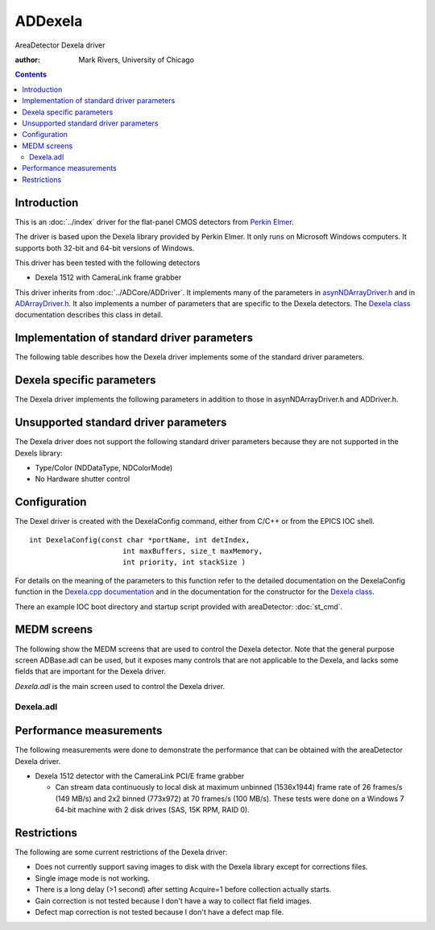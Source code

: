 ADDexela
========

AreaDetector Dexela driver

:author: Mark Rivers, University of Chicago

.. contents:: Contents


Introduction
------------

This is an :doc:`../index` driver for the flat-panel CMOS
detectors from `Perkin Elmer`_.

The driver is based upon the Dexela library provided by Perkin Elmer.
It only runs on Microsoft Windows computers. It supports both 32-bit
and 64-bit versions of Windows.

This driver has been tested with the following detectors

+ Dexela 1512 with CameraLink frame grabber

This driver inherits from :doc:`../ADCore/ADDriver`. It implements many of the
parameters in `asynNDArrayDriver.h`_ and in `ADArrayDriver.h`_. It
also implements a number of parameters that are specific to the Dexela
detectors. The `Dexela class`_ documentation describes this class in
detail.


Implementation of standard driver parameters
--------------------------------------------

The following table describes how the Dexela driver implements some of
the standard driver parameters.

.. cssclass:: table-bordered table-striped table-hover
.. flat-table::
  :header-rows: 2
  :widths: 20 20 60


  * - **Implementation of Parameters in asynNDArrayDriver.h and ADDriver.h, and EPICS Record**
      **Definitions in ADBase.template and NDFile.template**
  * - Parameter index variable
    - EPICS record name
    - Description
  * - ADNumImages
    - $(P)$(R)NumImages
    - Controls the number of images to acquire when ADImageMode is Multiple
  * - ADAcquireTime
    - $(P)$(R)AcquireTime, $(P)$(R)AcquireTime_RBV
    - When using Internal Triggers, this parameter controls the period between trigger
      pulses which will also be equal to the exposure time.
  * - ADTriggerMode
    - $(P)$(R)TriggerMode, $(P)$(R)TriggerMode_RBV
    - Sets the trigger mode for the detector. Options are:

      Int. Free Run 
        Internal trigger, frame rate limited by ADAcquireTime
        and readout time; ADAcquirePeriod is ignorred.
      Int. Fixed Rate 
        Internal trigger, frame rate controlled by
        ADAcquirePeriod, which must be greater than both the ADAcquireTime and
        the readout time.
      Int. Software 
        Software trigger per frame.
      Ext. Edge Multi 
        One external negative edge trigger starts a
        sequence of multiple frames; the frame rate is determined by
        ADAcquirePeriod, which must be greater than ACAcquireTime plus the
        readout time.
      Ext. Edge Single 
        One external negative edge trigger for a each
        single frame.
      Ext. Bulb 
        External bulb trigger; high to expose, low to read out.


Dexela specific parameters
--------------------------

The Dexela driver implements the following parameters in addition to
those in asynNDArrayDriver.h and ADDriver.h.

.. cssclass:: table-bordered table-striped table-hover
.. flat-table::
  :header-rows: 2
  :widths: 60 20 20


  * - **Parameter Definitions in Dexela.h and EPICS Record Definitions in Dexela.template**
  * - Description
    - EPICS record name
    - EPICS record type
  * - The detector serial number
    - $(P)$(R)DEXSerialNumber
    - longin
  * - The detector binning mode. The standard BinX and BinY records are not used because
      the Dexela detectors only support (at most) binning values of 1, 2 and 4 independently
      for X and Y. Specific detectors may restrict the choices further. For example the
      Dexela 1512 only supports 1x1, 2x2, and 4x4 binning. i.e. not 1x2, 2x4, etc. The
      menu choices for this record are constructed by the driver at initialization based
      on the actual capabilities of the detector in use.
    - $(P)$(R)DEXBinningMode, $(P)$(R)DEXBinningMode_RBV
    - mbbo, mbbi
  * - The detector full-well mode. The choices are "Low noise" and "High range".
    - $(P)$(R)DEXFullWellMode, $(P)$(R)DEXFullWellMode_RBV
    - mbbo, mbbi
  * - The detector readout mode. The choices are "Continuous" and "Idle". "Idle" disables
      continuous detector scrubbing, which allows prompt response to software or hardware
      triggers, at the expense of potentially larger dark current in the first few frames.
    - $(P)$(R)DEXReadoutMode, $(P)$(R)DEXReadoutMode_RBV
    - mbbo, mbbi
  * - Trigger record for soft trigger mode
    - $(P)$(R)DEXSoftwareTrigger
    - bo
  * - **Corrections directory**
  * - Directory where offset, gain and defect map corrections files are stored
    - $(P)$(R)DEXCorrectionsDir
    - waveform
  * - **Offset corrections (also called dark current corrections)**
  * - Number of frames to collect and average when collecting offset frames
    - $(P)$(R)DEXNumOffsetFrames
    - longout
  * - Current offset frame being collected when collecting offset frames
    - $(P)$(R)DEXCurrentOffsetFrame
    - longin
  * - Acquire offset frames
    - $(P)$(R)DEXAcquireOffset
    - busy
  * - Set whether offset image is to be used. Choices are "Disable" (0) and "Enable" (1).
    - $(P)$(R)DEXUseOffset
    - mbbo
  * - Report whether offset image has been collected and is available for use. Choices
      are "Not available" (0) and "Available" (1).
    - $(P)$(R)DEXOffsetAvailable
    - mbbi
  * - The name of the offset file to save or load. The CorrectionsDirectory will be used
      for the path.
    - $(P)$(R)DEXOffsetFile
    - waveform
  * - Load offset corrections from a file for use
    - $(P)$(R)DEXLoadOffsetFile
    - longout
  * - Save offset corrections to a file
    - $(P)$(R)DEXSaveOffsetFile
    - longout
  * - An offset that is added to the image when the offset correction is performed. ::
    
          CorrectedImage = RawImage - OffsetImage + OffsetConstant. 
      
      This constant should be used to prevent
      the CorrectedImage from having any negative pixel values, which would otherwise
      be clipped to 0.
    - $(P)$(R)DEXOffsetContant, $(P)$(R)DEXOffsetContant_RBV
    - longout , longin
  * - **Gain corrections (also called flat field corrections)**
  * - Number of frames to collect and average when collecting gain frames
    - $(P)$(R)DEXNumGainFrames
    - longout
  * - Current gain frame being collected when collecting gain frames
    - $(P)$(R)DEXCurrentGainFrame
    - longin
  * - Acquire gain frames
    - $(P)$(R)DEXAcquireGain
    - busy
  * - Set whether gain image is to be used. Choices are "Disable" (0) and "Enable" (1).
    - $(P)$(R)DEXUseGain
    - mbbo
  * - Report whether offset image has been collected and is available for use. Choices
      are "Not available" (0) and "Available" (1).
    - $(P)$(R)DEXGainAvailable
    - mbbi
  * - Load gain corrections from a file for use
    - $(P)$(R)DEXLoadGainFile
    - longout
  * - Save gain corrections to a file
    - $(P)$(R)DEXSaveGainFile
    - longout
  * - **Defect map corrections (also called bad pixel corrections)**
  * - Set whether defect map correction is to be used
    - $(P)$(R)DEXUseDefectMap
    - mbbo
  * - Report whether defect map is available for use
    - $(P)$(R)DEXdefectMapAvailable
    - mbbi
  * - File name for defect map file
    - $(P)$(R)DEXDefectMapFile
    - waveform
  * - Load defect map from a file for use
    - $(P)$(R)DEXLoadDefectMapFile
    - longout



Unsupported standard driver parameters
--------------------------------------

The Dexela driver does not support the following standard driver
parameters because they are not supported in the Dexels library:

+ Type/Color (NDDataType, NDColorMode)
+ No Hardware shutter control


Configuration
-------------

The Dexel driver is created with the DexelaConfig command, either from
C/C++ or from the EPICS IOC shell. ::

    int DexelaConfig(const char *portName, int detIndex,
                          int maxBuffers, size_t maxMemory,
                          int priority, int stackSize )
      


For details on the meaning of the parameters to this function refer to
the detailed documentation on the DexelaConfig function in the 
`Dexela.cpp documentation`_ and in the documentation for the
constructor for the `Dexela class`_.

There an example IOC boot directory and startup script provided with 
areaDetector: :doc:`st_cmd`.



MEDM screens
------------

The following show the MEDM screens that are used to control the
Dexela detector. Note that the general purpose screen ADBase.adl can
be used, but it exposes many controls that are not applicable to the
Dexela, and lacks some fields that are important for the Dexela
driver.

`Dexela.adl` is the main screen used to control the Dexela driver.



Dexela.adl
~~~~~~~~~~

.. image:: Dexela.png


Performance measurements
------------------------

The following measurements were done to demonstrate the performance
that can be obtained with the areaDetector Dexela driver.

+ Dexela 1512 detector with the CameraLink PCI/E frame grabber

  + Can stream data continuously to local disk at maximum unbinned
    (1536x1944) frame rate of 26 frames/s (149 MB/s) and 2x2 binned
    (773x972) at 70 frames/s (100 MB/s). These tests were done on a
    Windows 7 64-bit machine with 2 disk drives (SAS, 15K RPM, RAID 0).


Restrictions
------------

The following are some current restrictions of the Dexela driver:

+ Does not currently support saving images to disk with the Dexela
  library except for corrections files.
+ Single image mode is not working.
+ There is a long delay (>1 second) after setting Acquire=1 before
  collection actually starts.
+ Gain correction is not tested because I don't have a way to collect
  flat field images.
+ Defect map correction is not tested because I don't have a defect
  map file.


.. _ADArrayDriver.h: ../areaDetectorDoxygenHTML/_a_d_driver_8h.html
.. _asynNDArrayDriver.h: ../areaDetectorDoxygenHTML/asyn_n_d_array_driver_8h.html
.. _Perkin Elmer: http://www.perkinelmer.com/imaging-components/detectors/dexela-cmos
.. _Dexela class: ../areaDetectorDoxygenHTML/class_dexela.html
.. _Dexela.cpp documentation: ../areaDetectorDoxygenHTML/_dexela_8cpp.html

